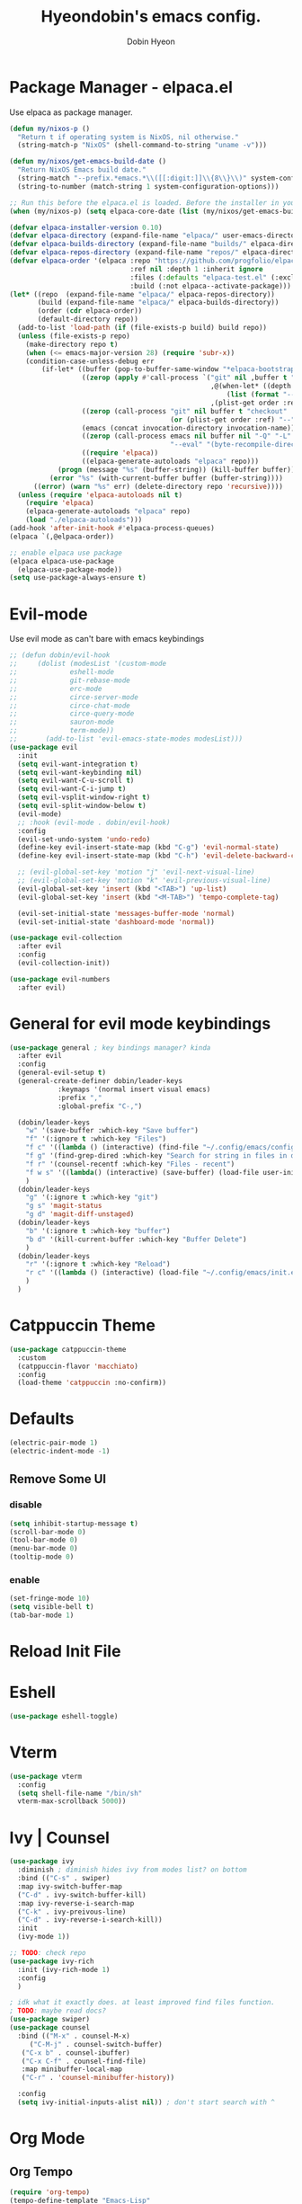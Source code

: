 #+TITLE: Hyeondobin's emacs config.
#+AUTHOR: Dobin Hyeon
#+OPTIONS: toc:2

* Package Manager - elpaca.el

Use elpaca as package manager. 

#+begin_src emacs-lisp :tangle yes
  (defun my/nixos-p ()
    "Return t if operating system is NixOS, nil otherwise."
    (string-match-p "NixOS" (shell-command-to-string "uname -v")))

  (defun my/nixos/get-emacs-build-date ()
    "Return NixOS Emacs build date."
    (string-match "--prefix.*emacs.*\\([[:digit:]]\\{8\\}\\)" system-configuration-options)
    (string-to-number (match-string 1 system-configuration-options)))

  ;; Run this before the elpaca.el is loaded. Before the installer in your init.el is a good spot.
  (when (my/nixos-p) (setq elpaca-core-date (list (my/nixos/get-emacs-build-date))))

  (defvar elpaca-installer-version 0.10)
  (defvar elpaca-directory (expand-file-name "elpaca/" user-emacs-directory))
  (defvar elpaca-builds-directory (expand-file-name "builds/" elpaca-directory))
  (defvar elpaca-repos-directory (expand-file-name "repos/" elpaca-directory))
  (defvar elpaca-order '(elpaca :repo "https://github.com/progfolio/elpaca.git"
                                :ref nil :depth 1 :inherit ignore
                                :files (:defaults "elpaca-test.el" (:exclude "extensions"))
                                :build (:not elpaca--activate-package)))
  (let* ((repo  (expand-file-name "elpaca/" elpaca-repos-directory))
         (build (expand-file-name "elpaca/" elpaca-builds-directory))
         (order (cdr elpaca-order))
         (default-directory repo))
    (add-to-list 'load-path (if (file-exists-p build) build repo))
    (unless (file-exists-p repo)
      (make-directory repo t)
      (when (<= emacs-major-version 28) (require 'subr-x))
      (condition-case-unless-debug err
          (if-let* ((buffer (pop-to-buffer-same-window "*elpaca-bootstrap*"))
                    ((zerop (apply #'call-process `("git" nil ,buffer t "clone"
                                                    ,@(when-let* ((depth (plist-get order :depth)))
                                                        (list (format "--depth=%d" depth) "--no-single-branch"))
                                                    ,(plist-get order :repo) ,repo))))
                    ((zerop (call-process "git" nil buffer t "checkout"
                                          (or (plist-get order :ref) "--"))))
                    (emacs (concat invocation-directory invocation-name))
                    ((zerop (call-process emacs nil buffer nil "-Q" "-L" "." "--batch"
                                          "--eval" "(byte-recompile-directory \".\" 0 'force)")))
                    ((require 'elpaca))
                    ((elpaca-generate-autoloads "elpaca" repo)))
              (progn (message "%s" (buffer-string)) (kill-buffer buffer))
            (error "%s" (with-current-buffer buffer (buffer-string))))
        ((error) (warn "%s" err) (delete-directory repo 'recursive))))
    (unless (require 'elpaca-autoloads nil t)
      (require 'elpaca)
      (elpaca-generate-autoloads "elpaca" repo)
      (load "./elpaca-autoloads")))
  (add-hook 'after-init-hook #'elpaca-process-queues)
  (elpaca `(,@elpaca-order))

  ;; enable elpaca use package 
  (elpaca elpaca-use-package
    (elpaca-use-package-mode))
  (setq use-package-always-ensure t)
#+end_src

* Evil-mode

Use evil mode as can't bare with emacs keybindings

#+begin_src emacs-lisp
  ;; (defun dobin/evil-hook
  ;;     (dolist (modesList '(custom-mode
  ;; 			 eshell-mode
  ;; 			 git-rebase-mode
  ;; 			 erc-mode
  ;; 			 circe-server-mode
  ;; 			 circe-chat-mode
  ;; 			 circe-query-mode
  ;; 			 sauron-mode
  ;; 			 term-mode))
  ;;       (add-to-list 'evil-emacs-state-modes modesList)))
  (use-package evil
    :init
    (setq evil-want-integration t)
    (setq evil-want-keybinding nil)
    (setq evil-want-C-u-scroll t)
    (setq evil-want-C-i-jump t)
    (setq evil-vsplit-window-right t)
    (setq evil-split-window-below t)
    (evil-mode)
    ;; :hook (evil-mode . dobin/evil-hook)
    :config
    (evil-set-undo-system 'undo-redo)
    (define-key evil-insert-state-map (kbd "C-g") 'evil-normal-state)
    (define-key evil-insert-state-map (kbd "C-h") 'evil-delete-backward-char-and-join)

    ;; (evil-global-set-key 'motion "j" 'evil-next-visual-line)
    ;; (evil-global-set-key 'motion "k" 'evil-previous-visual-line)
    (evil-global-set-key 'insert (kbd "<TAB>") 'up-list)
    (evil-global-set-key 'insert (kbd "<M-TAB>") 'tempo-complete-tag)

    (evil-set-initial-state 'messages-buffer-mode 'normal)
    (evil-set-initial-state 'dashboard-mode 'normal))

  (use-package evil-collection
    :after evil
    :config
    (evil-collection-init))

  (use-package evil-numbers
    :after evil)
#+end_src

* General for evil mode keybindings

#+begin_src emacs-lisp
  (use-package general ; key bindings manager? kinda
    :after evil
    :config
    (general-evil-setup t)
    (general-create-definer dobin/leader-keys
  			  :keymaps '(normal insert visual emacs)
  			  :prefix ","
  			  :global-prefix "C-,")

    (dobin/leader-keys
      "w" '(save-buffer :which-key "Save buffer")
      "f" '(:ignore t :which-key "Files")
      "f c" '((lambda () (interactive) (find-file "~/.config/emacs/config.org")) :which-key "Edit emacs config")
      "f g" '(find-grep-dired :which-key "Search for string in files in dir")
      "f r" '(counsel-recentf :which-key "Files - recent")
      "f w s" '((lambda() (interactive) (save-buffer) (load-file user-init-file)) :which-key "Save and reload Config")
      )
    (dobin/leader-keys
      "g" '(:ignore t :which-key "git")
      "g s" 'magit-status
      "g d" 'magit-diff-unstaged)
    (dobin/leader-keys
      "b" '(:ignore t :which-key "buffer")
      "b d" '(kill-current-buffer :which-key "Buffer Delete")
      )
    (dobin/leader-keys
      "r" '(:ignore t :which-key "Reload")
      "r c" '((lambda () (interactive) (load-file "~/.config/emacs/init.el")) :which-key "Reload Config")
      )
    )

#+end_src

* Catppuccin Theme
#+begin_src emacs-lisp
  (use-package catppuccin-theme
    :custom
    (catppuccin-flavor 'macchiato)
    :config
    (load-theme 'catppuccin :no-confirm))
#+end_src

* Defaults

#+begin_src emacs-lisp
  (electric-pair-mode 1)
  (electric-indent-mode -1)
#+end_src


** Remove Some UI

*** disable
#+begin_src emacs-lisp
  (setq inhibit-startup-message t)
  (scroll-bar-mode 0)
  (tool-bar-mode 0)
  (menu-bar-mode 0)
  (tooltip-mode 0)
#+end_src

*** enable 
#+begin_src emacs-lisp
  (set-fringe-mode 10)
  (setq visible-bell t)
  (tab-bar-mode 1)
#+end_src

* Reload Init File

* Eshell

#+begin_src emacs-lisp
  (use-package eshell-toggle)
#+end_src

* Vterm

#+begin_src emacs-lisp
  (use-package vterm
    :config
    (setq shell-file-name "/bin/sh"
  	vterm-max-scrollback 5000))
#+end_src

* Ivy | Counsel

#+begin_src emacs-lisp
  (use-package ivy
    :diminish ; diminish hides ivy from modes list? on bottom 
    :bind (("C-s" . swiper)
  	:map ivy-switch-buffer-map
  	("C-d" . ivy-switch-buffer-kill)
  	:map ivy-reverse-i-search-map
  	("C-k" . ivy-preivous-line)
  	("C-d" . ivy-reverse-i-search-kill))
    :init
    (ivy-mode 1))

  ;; TODO: check repo
  (use-package ivy-rich
    :init (ivy-rich-mode 1)
    :config
    )

  ; idk what it exactly does. at least improved find files function.
  ; TODO: maybe read docs?
  (use-package swiper)
  (use-package counsel
    :bind (("M-x" . counsel-M-x)
	   ("C-M-j" . counsel-switch-buffer)
  	 ("C-x b" . counsel-ibuffer)
  	 ("C-x C-f" . counsel-find-file)
  	 :map minibuffer-local-map
  	 ("C-r" . 'counsel-minibuffer-history))

    :config
    (setq ivy-initial-inputs-alist nil)) ; don't start search with ^

#+end_src

* Org Mode

** Org Tempo

#+begin_src emacs-lisp
  (require 'org-tempo)
  (tempo-define-template "Emacs-Lisp"
				   '("#+begin_src emacs-lisp" n p n
			 "#+end_src")
				   "<el"
				   "Insert a Emacs Lisp code block"
			   'org-tempo-tags)
  (add-hook 'org-mode-hook (lambda ()
  			   (setq-local electric-pair-inhibit-predicate
  				       `(lambda (c)
  					  (if (char-equal c ?<) t (,electric-pair-inhibit-predicate c))))))
#+end_src

* Which-key

#+begin_src emacs-lisp
(use-package which-key
:init (which-key-mode)
:config
(setq which-key-idle-delay 0.2))
#+end_src

* Fonts

#+begin_src emacs-lisp
(set-face-attribute 'default nil
:font "JetBrainsMono NF"
:height 120
:weight 'medium)
(setq-default line-spacing 0.13)
#+end_src

* Diminish
Hide some modes from modes list
modes with :diminish will be hidden

#+begin_src emacs-lisp
(use-package diminish)
#+end_src

* Rainbow Delimiters

#+begin_src emacs-lisp
(use-package rainbow-delimiters
  :hook (prog-mode . rainbow-delimiters-mode))
#+end_src

* Line Numbers
Set relative line numbers for default
And also enable column number from modeline
#+begin_src emacs-lisp
  (setq display-line-numbers-type 'relative)
  (global-display-line-numbers-mode t)

  (column-number-mode)
#+end_src

Diasble for some modes
#+begin_src emacs-lisp
(dolist (mode '(; org-mode-hook 
		term-mode-hook 
		eshell-mode-hook))
  (add-hook mode (lambda () (display-line-numbers-mode 0))))
#+end_src

* Dashboard

#+begin_src emacs-lisp
(use-package dashboard
  :init
  (setq initial-buffer-choice 'dashboard-open)
  (setq dahshboard-set-heading-icons t)
  (setq dashboard-set-file-icons t)
  (setq dashboard-banner-logo-title "EMACS")
  (setq dashboard-center-content nil)
  (setq dashboard-items '((recents . 5)
			  (agenda . 5)
			  (bookmarks . 3)
			  (projects . 3)
			  (registers . 3)))
  :custom
  (dashboard-modify-heading-icons '((recents . "file-text")
				    (bookmarks . "book")))
  :config
  (dashboard-setup-startup-hook))

#+end_src

* Hydra

#+begin_src emacs-lisp
(use-package hydra
  :after general)
(add-hook 'elpaca-after-init-hook (lambda () (defhydra hydra-text-scale (:timeout 4)
	  ("j" text-scale-increase "in")
	  ("k" text-scale-decrease "out")
	  ("f" nil "finished" :exit t))))
(add-hook 'elpaca-after-init-hook (lambda () (defhydra hydra-window-scale (:timeout 4)
  ("j" evil-window-increase-width "more")
  ("k" evil-window-decrease-width "less")
  ("=" balance-windows "equal")
  ("f" nil "finished" :exit t))))
(add-hook 'elpaca-after-init-hook (lambda () (dobin/leader-keys  
  "s" '(:ignore t :which-key "Scale")
  "st" '(hydra-text-scale/body :which-key "scale text")
  "sw" '(hydra-window-scale/body :which-key "scale window"))))
#+end_src

* Session
Restore session ?

#+begin_src emacs-lisp
(desktop-save-mode 1)
#+end_src

* Helpful

#+begin_src emacs-lisp
(use-package helpful
  :custom
  (counsel-describe-function-function #'helpful-callable)
  (counsel-describe-variable-function #'helpful-variable)
  :bind
  ([remap describe-function] . counsel-describe-function) ;
  ([remap describe-command] . helpful-command)
  ([remap describe-variable] . counsel-describe-variable)
  ([remap describe-key] . helpful-key))
#+end_src

* Magit

#+begin_src emacs-lisp
(use-package magit)
#+end_src

* Languages

** LSP-Mode

#+begin_src emacs-lisp
(use-package lsp-mode
:init 
(setq lsp-keymap-prefix "C-c l")
:commands lsp)
#+end_src

** Nix

#+begin_src emacs-lisp
  (use-package nix-mode
    :hook (nix-mode . lsp-deferred)
    :mode "\\.nix\\'")
  (with-eval-after-load 'lsp-mode
    (lsp-register-client
     (make-lsp-client :new-connection (lsp-stdio-connection "nixd")
  		    :major-modes '(nix-mode)
  		    :priority 0
  		    :server-id 'nixd)))
  (use-package lsp-ui
    :commands lsp-ui-mode)
  
#+End_src

* Escape Fix
No more 3 times of esc to close minibuffer
#+begin_src emacs-lisp
(global-set-key [escape] 'keyboard-escape-quit)
#+end_src

* UTF-8
기본 인코딩 설정
#+begin_src emacs-lisp
(set-language-environment "UTF-8")
#+end_src

